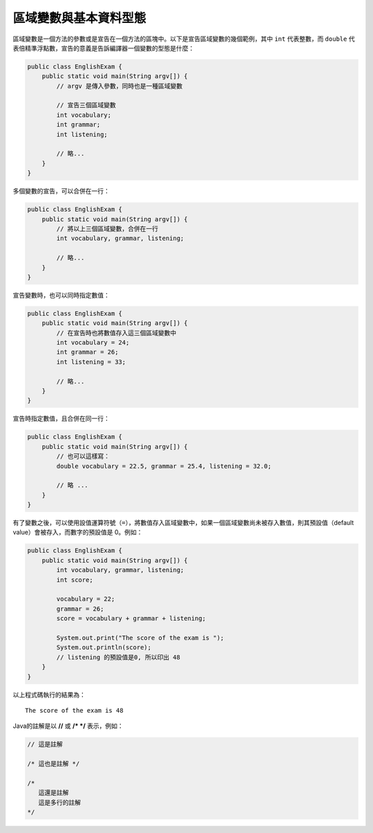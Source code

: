 **********************
區域變數與基本資料型態
**********************

區域變數是一個方法的參數或是宣告在一個方法的區塊中。\
以下是宣告區域變數的幾個範例，\
其中 ``int`` 代表整數，\
而 ``double`` 代表倍精準浮點數，\
宣告的意義是告訴編譯器一個變數的型態是什麼：

.. code-block:: java

    public class EnglishExam {                     
        public static void main(String argv[]) {
            // argv 是傳入參數，同時也是一種區域變數 
            
            // 宣告三個區域變數
            int vocabulary;
            int grammar;
            int listening;
            
            // 略...
        }                                        
    }

多個變數的宣告，可以合併在一行：

.. code-block:: java

    public class EnglishExam {                     
        public static void main(String argv[]) {
            // 將以上三個區域變數，合併在一行
            int vocabulary, grammar, listening;
            
            // 略...
        }                                        
    }

宣告變數時，也可以同時指定數值：

.. code-block:: java

    public class EnglishExam {
        public static void main(String argv[]) {
            // 在宣告時也將數值存入這三個區域變數中
            int vocabulary = 24;
            int grammar = 26;
            int listening = 33;
            
            // 略...
        }
    }

宣告時指定數值，且合併在同一行：

.. code-block:: java

    public class EnglishExam {
        public static void main(String argv[]) {
            // 也可以這樣寫：
            double vocabulary = 22.5, grammar = 25.4, listening = 32.0;
            
            // 略 ...
        }
    }

有了變數之後，可以使用設值運算符號（\ ``=``\ ），\
將數值存入區域變數中，\
如果一個區域變數尚未被存入數值，\
則其預設值（default value）會被存入，\
而數字的預設值是 0。例如：

.. code-block:: java

    public class EnglishExam {                     
        public static void main(String argv[]) {
            int vocabulary, grammar, listening;
            int score;
            
            vocabulary = 22;
            grammar = 26;
            score = vocabulary + grammar + listening;
            
            System.out.print("The score of the exam is ");
            System.out.println(score);  
            // listening 的預設值是0, 所以印出 48
        }                                        
    }

以上程式碼執行的結果為： ::

	The score of the exam is 48

Java的註解是以 **//** 或 **/* */** 表示，例如：

.. code-block:: java

    // 這是註解
    
    /* 這也是註解 */
    
    /*
       這還是註解
       這是多行的註解
    */

